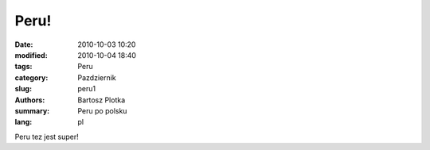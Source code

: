 Peru!
##############

:date: 2010-10-03 10:20
:modified: 2010-10-04 18:40
:tags: Peru
:category: Pazdziernik
:slug: peru1
:authors: Bartosz Plotka
:summary: Peru po polsku
:lang: pl

Peru tez jest super!
